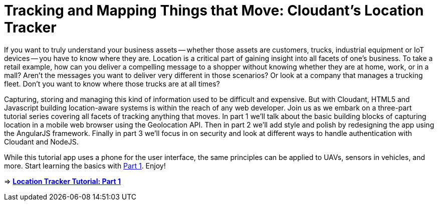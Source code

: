 = Tracking and Mapping Things that Move: Cloudant's Location Tracker

If you want to truly understand your business assets -- whether those assets are customers, trucks, industrial equipment or IoT devices -- you have to know where they are. Location is a critical part of gaining insight into all facets of one's business. To take a retail example, how can you deliver a compelling message to a shopper without knowing whether they are at home, work, or in a mall? Aren't the messages you want to deliver very different in those scenarios? Or look at a company that manages a trucking fleet. Don't you want to know where those trucks are at all times? 

Capturing, storing and managing this kind of information used to be difficult and expensive. But with Cloudant, HTML5 and Javascript building location-aware systems is within the reach of any web developer. Join us as we embark on a three-part tutorial series covering all facets of tracking anything that moves. In part 1 we'll talk about the basic building blocks of capturing location in a mobile web browser using the Geolocation API. Then in part 2 we'll add style and polish by redesigning the app using the AngularJS framework. Finally in part 3 we'll focus in on security and look at different ways to handle authentication with Cloudant and NodeJS. 

While this tutorial app uses a phone for the user interface, the same principles can be applied to UAVs, sensors in vehicles, and more. Start learning the basics with https://github.com/cloudant-labs/location-tracker-couchapp/blob/master/tutorial/tutorial.adoc[Part 1]. Enjoy!

=> *https://github.com/cloudant-labs/location-tracker-couchapp/blob/master/tutorial/tutorial.adoc[Location Tracker Tutorial: Part 1]*